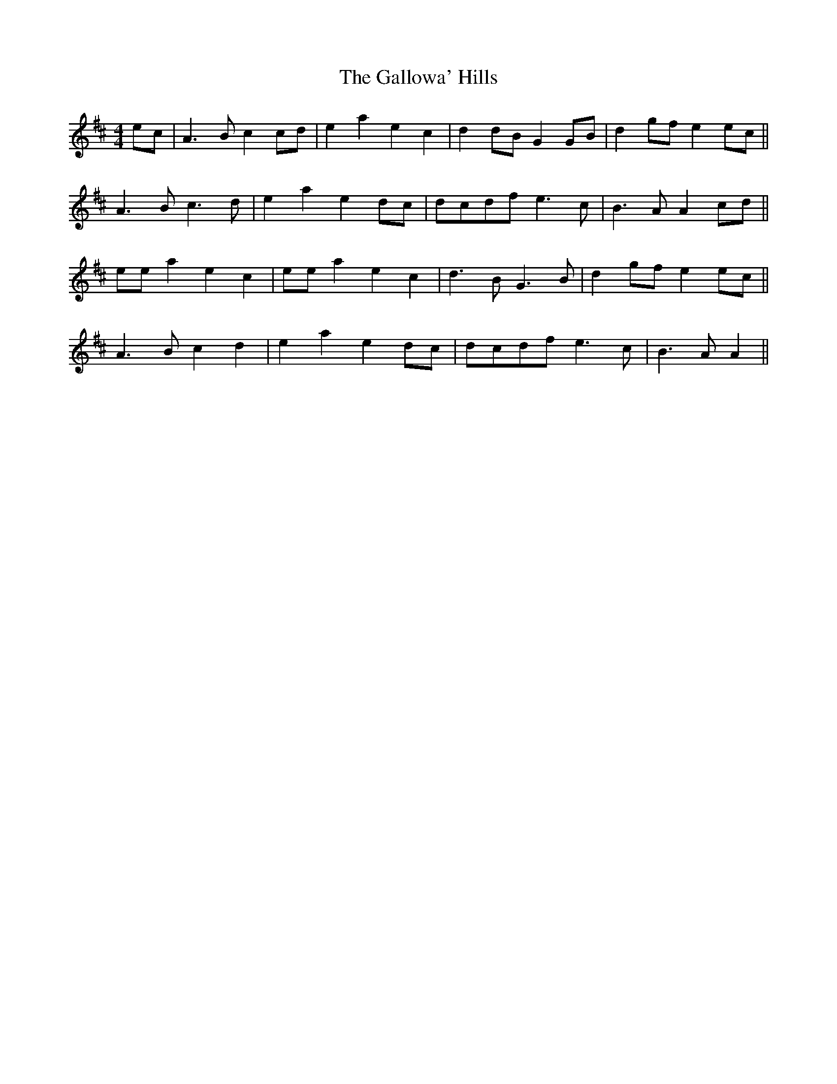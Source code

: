 X: 1
T: Gallowa' Hills, The
Z: Red Menace
S: https://thesession.org/tunes/10827#setting10827
R: strathspey
M: 4/4
L: 1/8
K: Amix
ec|A3Bc2cd|e2a2e2c2|d2dBG2GB|d2gfe2ec||
A3Bc3d|e2a2e2dc|dcdfe3c|B3AA2cd||
eea2e2c2|eea2e2c2|d3BG3B|d2gfe2ec||
A3Bc2d2|e2a2e2dc|dcdfe3c|B3AA2||
